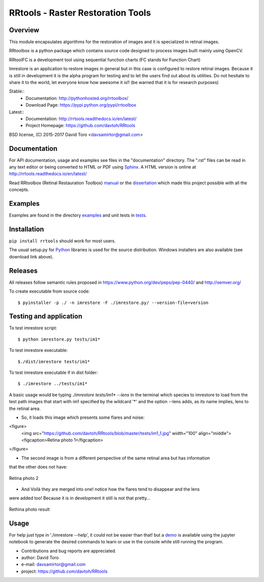 =========================================================
RRtools - Raster Restoration Tools  |build-status| |docs|
=========================================================

Overview
========
This module encapsulates algorithms for the restoration of images and it is
specialized in retinal images.

RRtoolbox is a python package which contains source code designed to process images built
mainly using OpenCV.

RRtoolFC is a development tool using sequential function charts (FC stands for Function Chart)

Imrestore is an application to restore images in general but in this case is configured to
restore retinal images. Because it is still in development it is the alpha program for testing
and to let the users find out about its utilities. Do not hesitate to share it to the world,
let everyone know how awesome it is!! (be warned that it is for research purposes)

Stable::
	- Documentation: http://pythonhosted.org/rrtoolbox/
	- Download Page: https://pypi.python.org/pypi/rrtoolbox

Latest::
	- Documentation: http://rrtools.readthedocs.io/en/latest/
	- Project Homepage: https://github.com/davtoh/RRtools

BSD license, (C) 2015-2017 David Toro <davsamirtor@gmail.com>

Documentation
=============
For API documentation, usage and examples see files in the "documentation"
directory.  The ".rst" files can be read in any text editor or being converted to
HTML or PDF using Sphinx_. A HTML version is online at
http://rrtools.readthedocs.io/en/latest/

Read RRtoolbox (Retinal Restauration Toolbox) manual_ or the dissertation_
which made this project possible with all the concepts.

Examples
========
Examples are found in the directory examples_ and unit tests in tests_.

Installation
============
``pip install rrtools`` should work for most users.

The usual setup.py for Python_ libraries is used for the source distribution.
Windows installers are also available (see download link above).

.. _`documentation/index.rst`: https://github.com/davtoh/RRtools/blob/master/documentation/index.rst
.. _examples: https://github.com/davtoh/RRtools/tree/master/examples
.. _tests: https://github.com/davtoh/RRtools/tree/master/tests
.. _Python: http://python.org/
.. _Sphinx: http://sphinx-doc.org/
.. _pyinstaller: http://www.pyinstaller.org/
.. |build-status| image:: https://travis-ci.org/pyserial/pyserial.svg?branch=master
   :target: https://github.com/davtoh/RRtools/releases
   :alt: Build status
.. |docs| image:: https://readthedocs.org/projects/pyserial/badge/?version=latest
   :target: http://rrtools.readthedocs.io/
   :alt: Documentation
.. _manual: https://github.com/davtoh/RRtools/blob/master/documentation/_build/latex/RRtoolbox.pdf
.. _dissertation:
.. _demo: https://github.com/davtoh/RRtools/blob/master/ImRestore_demo.ipynb

Releases
========

All releases follow semantic rules proposed in https://www.python.org/dev/peps/pep-0440/ and http://semver.org/

To create executable from source code::

    $ pyinstaller -p ./ -n imrestore -F ./imrestore.py/ --version-file=version


Testing and application
=======================

To test imrestore script::

    $ python imrestore.py tests/im1*

To test imrestore executable::

    $./dist/imrestore tests/im1*

To test imrestore executable if in dist folder::

    $ ./imrestore ../tests/im1*

A basic usage would be typing `./imrestore tests/im1* --lens` in the terminal which species
to imrestore to load from the test path images that start with im1 specified by the wildcard
'*' and the option --lens adds, as its name implies, lens to the retinal area.

* So, it loads this image which presents some flares and noise:

<figure>
  <img src="https://github.com/davtoh/RRtools/blob/master/tests/im1_1.jpg" width="100" align="middle">
  <figcaption>Retina photo 1</figcaption>
</figure>

* The second image is from a different perspective of the same retinal area but has information
that the other does not have:

.. figure:: https://github.com/davtoh/RRtools/blob/master/tests/im1_2.jpg
	:align: center
	:scale: 10%
	
	Retina photo 2

* And Voilà they are merged into one! notice how the flares tend to disappear and the lens
were added too! Because it is in development it still is not that pretty...

.. figure:: https://github.com/davtoh/RRtools/blob/master/tests/_restored_im1_1.jpg
	:align: center
	:scale: 10%
	
	Rethina photo result


Usage
=====
For help just type in './imrestore --help', it could not be easier than that! but a demo_
is available using the jupyter notebook to generate the desired commands to learn or use
in the console while still running the program.

- Contributions and bug reports are appreciated.
- author: David Toro
- e-mail: davsamirtor@gmail.com
- project: https://github.com/davtoh/RRtools
